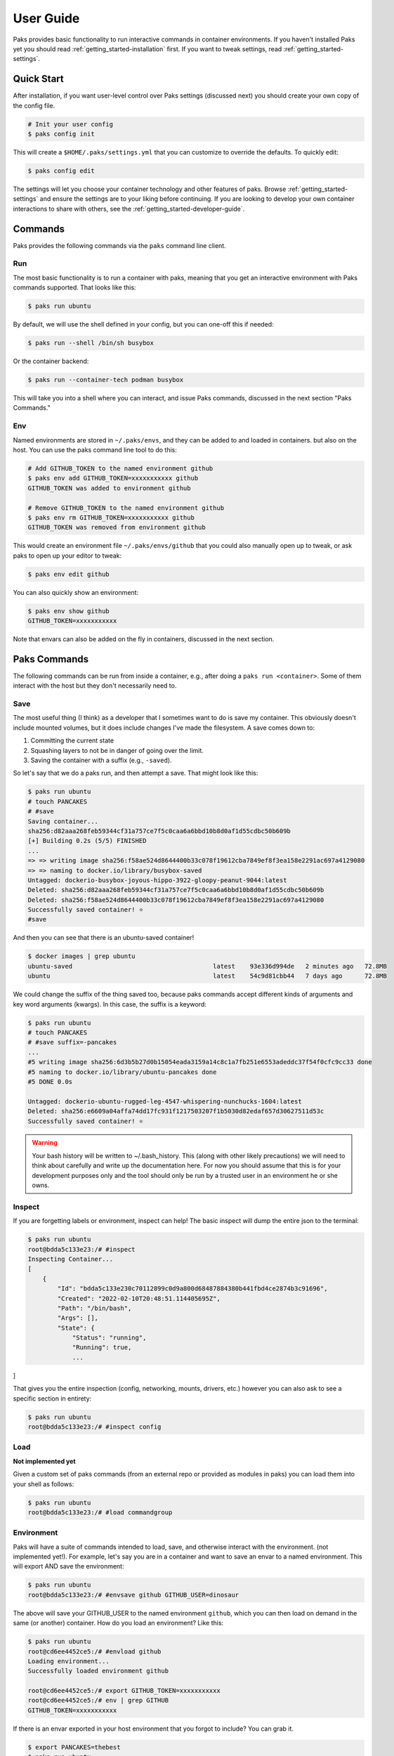 .. _getting_started-user-guide:

==========
User Guide
==========

Paks provides basic functionality to run interactive commands in container environments.
If you haven't installed Paks yet you should read :ref:`getting_started-installation` first. If you want to tweak
settings, read :ref:`getting_started-settings`.

Quick Start
===========

After installation, if you want user-level control over Paks settings (discussed next) you should create your own copy of the config file.

.. code-block:: console

    # Init your user config
    $ paks config init

This will create a ``$HOME/.paks/settings.yml`` that you can customize to override
the defaults. To quickly edit:

.. code-block:: console

    $ paks config edit

The settings will let you choose your container technology and other features of paks.
Browse :ref:`getting_started-settings` and ensure the settings are to your liking before continuing.
If you are looking to develop your own container interactions to share with others, see
the :ref:`getting_started-developer-guide`.


Commands
========

Paks provides the following commands via the ``paks`` command line client.

Run
---

The most basic functionality is to run a container with paks, meaning that you get an interactive
environment with Paks commands supported. That looks like this:

.. code-block:: console
    
    $ paks run ubuntu


By default, we will use the shell defined in your config, but you can one-off this
if needed:

.. code-block:: console
    
    $ paks run --shell /bin/sh busybox


Or the container backend:

.. code-block:: console
    
    $ paks run --container-tech podman busybox


This will take you into a shell where you can interact, and issue Paks commands,
discussed in the next section "Paks Commands."

Env
---

Named environments are stored in ``~/.paks/envs``, and they can be added to and loaded in containers.
but also on the host. You can use the paks command line tool to do this:


.. code-block:: console
    
    # Add GITHUB_TOKEN to the named environment github
    $ paks env add GITHUB_TOKEN=xxxxxxxxxxx github
    GITHUB_TOKEN was added to environment github

    # Remove GITHUB_TOKEN to the named environment github
    $ paks env rm GITHUB_TOKEN=xxxxxxxxxxx github
    GITHUB_TOKEN was removed from environment github

This would create an environment file ``~/.paks/envs/github`` that you could also
manually open up to tweak, or ask paks to open up your editor to tweak:

.. code-block:: console

    $ paks env edit github

You can also quickly show an environment:

.. code-block:: console

    $ paks env show github
    GITHUB_TOKEN=xxxxxxxxxxx


Note that envars can also be added on the fly in containers,
discussed in the next section.


Paks Commands
=============

The following commands can be run from inside a container, e.g., after doing a 
``paks run <container>``. Some of them interact with the host but they don't necessarily
need to.

Save
----

The most useful thing (I think) as a developer that I sometimes want to do is
save my container. This obviously doesn't include mounted volumes, but it does
include changes I've made the filesystem. A save comes down to:

1. Committing the current state
2. Squashing layers to not be in danger of going over the limit.
3. Saving the container with a suffix (e.g., ``-saved``).

So let's say that we do a paks run, and then attempt a save. That might
look like this:

.. code-block:: console

    $ paks run ubuntu
    # touch PANCAKES
    # #save
    Saving container...
    sha256:d82aaa268feb59344cf31a757ce7f5c0caa6a6bbd10b8d0af1d55cdbc50b609b 
    [+] Building 0.2s (5/5) FINISHED                                                                            
    ...
    => => writing image sha256:f58ae524d8644400b33c078f19612cba7849ef8f3ea158e2291ac697a4129080
    => => naming to docker.io/library/busybox-saved
    Untagged: dockerio-busybox-joyous-hippo-3922-gloopy-peanut-9044:latest
    Deleted: sha256:d82aaa268feb59344cf31a757ce7f5c0caa6a6bbd10b8d0af1d55cdbc50b609b
    Deleted: sha256:f58ae524d8644400b33c078f19612cba7849ef8f3ea158e2291ac697a4129080
    Successfully saved container! ⭐️
    #save


And then you can see that there is an ubuntu-saved container!

.. code-block:: console

    $ docker images | grep ubuntu
    ubuntu-saved                                      latest    93e336d994de   2 minutes ago   72.8MB
    ubuntu                                            latest    54c9d81cbb44   7 days ago      72.8MB

We could change the suffix of the thing saved too, because paks commands accept different kinds of arguments
and key word arguments (kwargs). In this case, the suffix is a keyword:

.. code-block:: console

    $ paks run ubuntu
    # touch PANCAKES
    # #save suffix=-pancakes
    ...
    #5 writing image sha256:6d3b5b27d0b15054eada3159a14c8c1a7fb251e6553adeddc37f54f0cfc9cc33 done
    #5 naming to docker.io/library/ubuntu-pancakes done
    #5 DONE 0.0s

    Untagged: dockerio-ubuntu-rugged-leg-4547-whispering-nunchucks-1604:latest
    Deleted: sha256:e6609a04affa74dd17fc931f1217503207f1b5030d82edaf657d30627511d53c
    Successfully saved container! ⭐️


.. warning::

    Your bash history will be written to ~/.bash_history. This (along with other likely
    precautions) we will need to think about carefully and write up the documentation here.
    For now you should assume that this is for your development purposes only and
    the tool should only be run by a trusted user in an environment he or she owns.


Inspect
-------

If you are forgetting labels or environment, inspect can help! The basic inspect will
dump the entire json to the terminal:

.. code-block:: console

    $ paks run ubuntu
    root@bdda5c133e23:/# #inspect
    Inspecting Container...
    [
        {
            "Id": "bdda5c133e230c70112899c0d9a800d68487884380b441fbd4ce2874b3c91696",
            "Created": "2022-02-10T20:48:51.114405695Z",
            "Path": "/bin/bash",
            "Args": [],
            "State": {
                "Status": "running",
                "Running": true,
                ...
]


That gives you the entire inspection (config, networking, mounts, drivers, etc.) however
you can also ask to see a specific section in entirety:

.. code-block:: console

    $ paks run ubuntu
    root@bdda5c133e23:/# #inspect config

Load
----

**Not implemented yet**

Given a custom set of paks commands (from an external repo or provided as modules in paks) you can load
them into your shell as follows:

.. code-block:: console

    $ paks run ubuntu
    root@bdda5c133e23:/# #load commandgroup


Environment
-----------

Paks will have a suite of commands intended to load, save, and otherwise interact with the environment.
(not implemented yet!). For example, let's say you are in a container and want to save an envar to a named
environment. This will export AND save the environment:

.. code-block:: console

    $ paks run ubuntu
    root@bdda5c133e23:/# #envsave github GITHUB_USER=dinosaur

The above will save your GITHUB_USER to the named environment ``github``, which you can then
load on demand in the same (or another) container. How do you load an environment? Like this:

.. code-block:: console

    $ paks run ubuntu
    root@cd6ee4452ce5:/# #envload github
    Loading environment...
    Successfully loaded environment github

    root@cd6ee4452ce5:/# export GITHUB_TOKEN=xxxxxxxxxxx
    root@cd6ee4452ce5:/# env | grep GITHUB
    GITHUB_TOKEN=xxxxxxxxxxx

If there is an envar exported in your host environment that you forgot to include?
You can grab it.

.. code-block:: console

    $ export PANCAKES=thebest
    $ paks run ubuntu
    root@71d6d3e92249:/# #envhost PANCAKES
    Getting host environment variable...
    Successfully loaded environment variables.

    root@71d6d3e92249:/# export PANCAKES=thebest
    root@71d6d3e92249:/# env | grep PANCAKES
    PANCAKES=thebest


The names of the commands above are subject to change!
More coming soon!

 - saving of sboms outside of the container (custom container)
 - and probably more!
